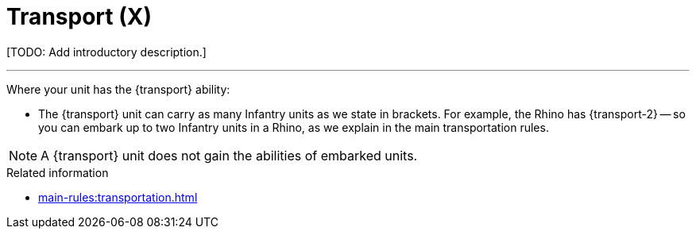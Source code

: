 = Transport (X)

{blank}[TODO: Add introductory description.]

---

Where your unit has the {transport} ability:

* The {transport} unit can carry as many Infantry units as we state in brackets.
For example, the Rhino has {transport-2} -- so you can embark up to two Infantry units in a Rhino, as we explain in the main transportation rules.

NOTE: A {transport} unit does not gain the abilities of embarked units.

.Related information
* xref:main-rules:transportation.adoc[]